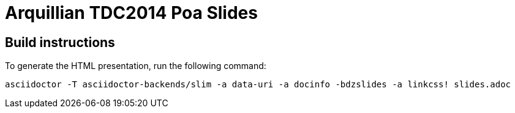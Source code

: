 = Arquillian TDC2014 Poa Slides

== Build instructions

To generate the HTML presentation, run the following command:
----
asciidoctor -T asciidoctor-backends/slim -a data-uri -a docinfo -bdzslides -a linkcss! slides.adoc

----
